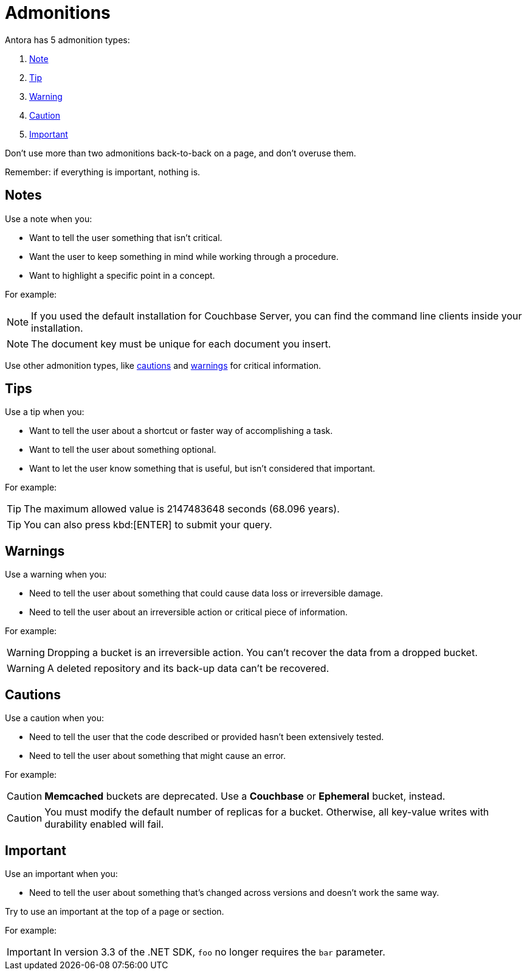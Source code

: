 = Admonitions 

Antora has 5 admonition types: 

. <<notes,Note>>
. <<tips,Tip>>
. <<warnings,Warning>>
. <<cautions,Caution>>
. <<importants,Important>> 

Don't use more than two admonitions back-to-back on a page, and don't overuse them. 

Remember: if everything is important, nothing is. 

[#notes]
== Notes

Use a note when you:

* Want to tell the user something that isn't critical. 
* Want the user to keep something in mind while working through a procedure.
* Want to highlight a specific point in a concept. 

For example: 

NOTE: If you used the default installation for Couchbase Server, you can find the command line clients inside your installation. 

NOTE: The document key must be unique for each document you insert. 

Use other admonition types, like <<cautions,cautions>> and <<warnings,warnings>> for critical information. 

[#tips]
== Tips 

Use a tip when you: 

* Want to tell the user about a shortcut or faster way of accomplishing a task. 
* Want to tell the user about something optional. 
* Want to let the user know something that is useful, but isn't considered that important. 

For example: 

TIP: The maximum allowed value is 2147483648 seconds (68.096 years). 

TIP: You can also press kbd:[ENTER] to submit your query. 

[#warnings]
== Warnings 
 
Use a warning when you: 

* Need to tell the user about something that could cause data loss or irreversible damage. 
* Need to tell the user about an irreversible action or critical piece of information. 

For example:

WARNING: Dropping a bucket is an irreversible action. You can't recover the data from a dropped bucket. 

WARNING: A deleted repository and its back-up data can't be recovered.

[#cautions]
== Cautions

Use a caution when you: 

* Need to tell the user that the code described or provided hasn't been extensively tested.
* Need to tell the user about something that might cause an error. 

For example:

CAUTION: *Memcached* buckets are deprecated. Use a *Couchbase* or *Ephemeral* bucket, instead.

CAUTION: You must modify the default number of replicas for a bucket. Otherwise, all key-value writes with durability enabled will fail. 

[#importants]
== Important 

Use an important when you: 

* Need to tell the user about something that's changed across versions and doesn't work the same way.

Try to use an important at the top of a page or section. 

For example:

IMPORTANT: In version 3.3 of the .NET SDK, `foo` no longer requires the `bar` parameter.